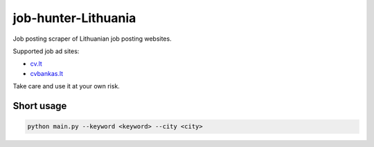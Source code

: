====================
job-hunter-Lithuania
====================
Job posting scraper of Lithuanian job posting websites.

Supported job ad sites:

- `cv.lt <https://www.cv.lt/>`_
- `cvbankas.lt <https://www.cvbankas.lt/>`_


Take care and use it at your own risk.


Short usage
-----------

.. code::

	python main.py --keyword <keyword> --city <city>
